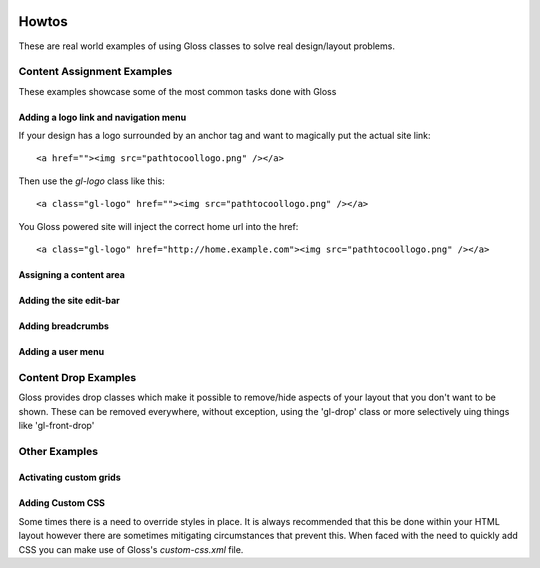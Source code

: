 .. Gloss Project documentation master file, created by
   sphinx-quickstart on Tue Nov 11 20:07:01 2014.
   You can adapt this file completely to your liking, but it should at least
   contain the root `toctree` directive.

.. image:: gloss-logo.png


Howtos
=========================================

These are real world examples of using Gloss classes to solve real design/layout problems.

Content Assignment Examples
''''''''''''''''''''''''''''''''''''
These examples showcase some of the most common tasks done with Gloss

Adding a logo link and navigation menu
------------------------------------------
If your design has a logo surrounded by an anchor tag and want to magically put the actual site link::

    <a href=""><img src="pathtocoollogo.png" /></a>

Then use the `gl-logo` class like this::

   <a class="gl-logo" href=""><img src="pathtocoollogo.png" /></a>

You Gloss powered site will inject the correct home url into the href::

   <a class="gl-logo" href="http://home.example.com"><img src="pathtocoollogo.png" /></a>

  
Assigning a content area
---------------------------

Adding the site edit-bar
---------------------------

Adding breadcrumbs
-------------------------

Adding a user menu
---------------------

Content Drop Examples
''''''''''''''''''''''''''''
Gloss provides drop classes which make it possible to remove/hide aspects of your layout that you don't want to be shown.
These can be removed everywhere, without exception, using the 'gl-drop' class or more selectively uing things like 'gl-front-drop'

Other Examples
''''''''''''''''''

Activating custom grids
---------------------------

Adding Custom CSS 
------------------------
Some times there is a need to override styles in place. It is always recommended that this be done within your HTML layout
however there are sometimes mitigating circumstances that prevent this. When faced with the need to quickly add CSS
you can make use of Gloss's `custom-css.xml` file.




